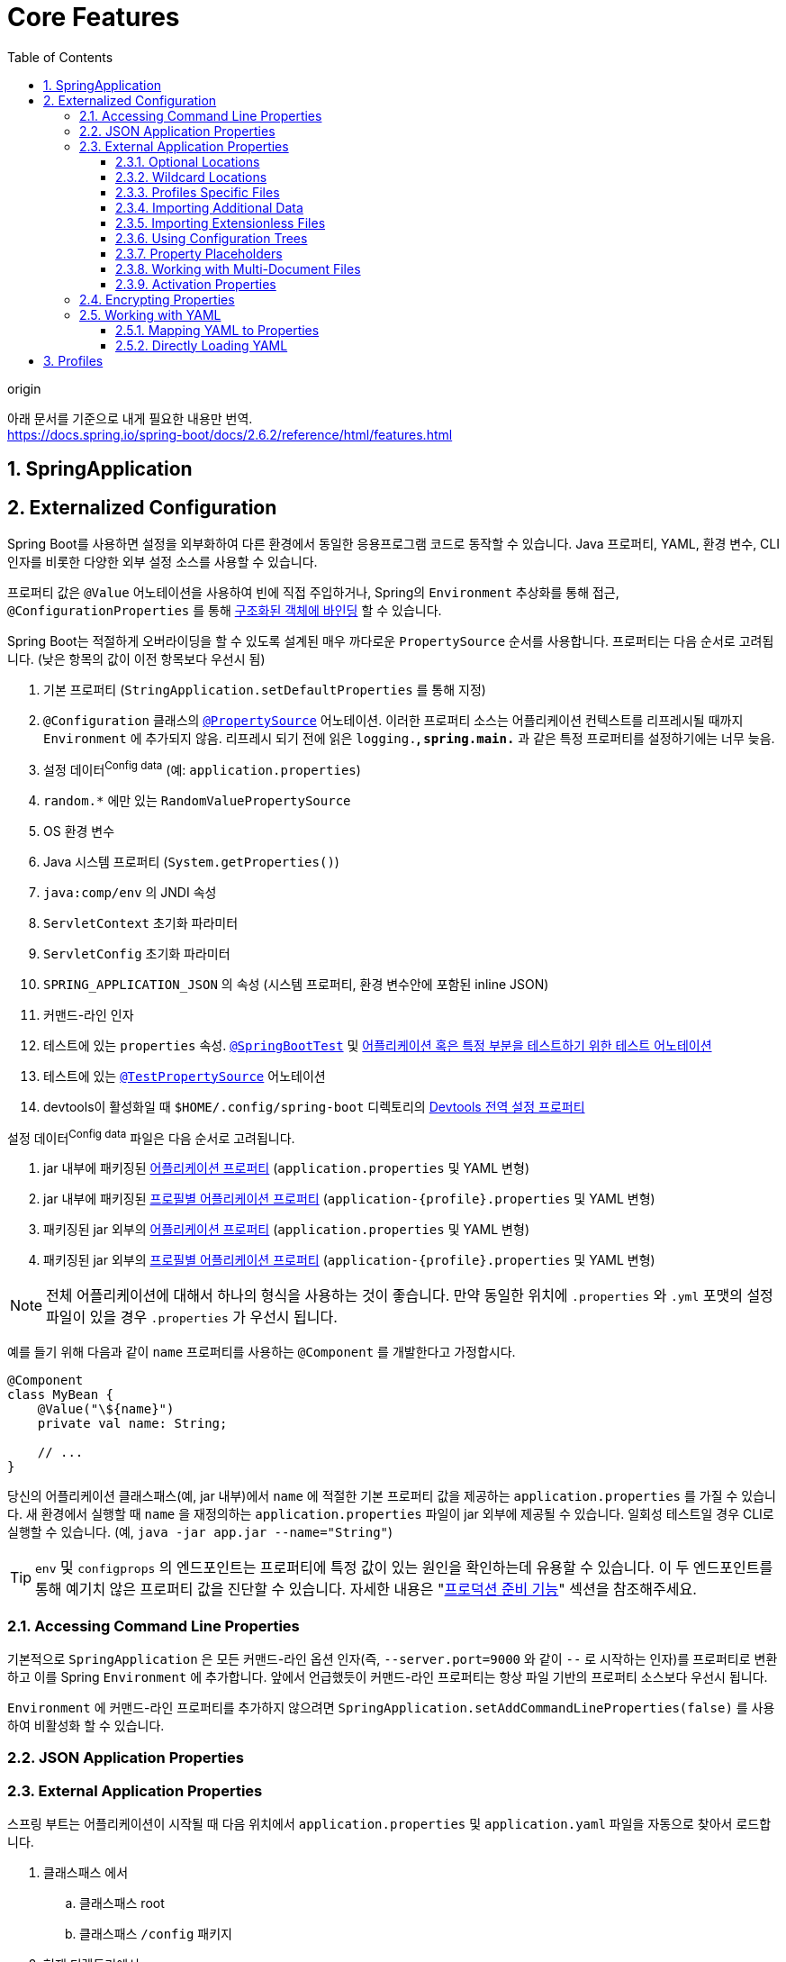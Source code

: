 = Core Features
:toc: left
:toclevels: 5
:sectnums:
:source-highlighter: highlight.js

.origin
****
아래 문서를 기준으로 내게 필요한 내용만 번역. +
https://docs.spring.io/spring-boot/docs/2.6.2/reference/html/features.html
****

== SpringApplication

== Externalized Configuration

Spring Boot를 사용하면 설정을 외부화하여 다른 환경에서 동일한 응용프로그램 코드로 동작할 수 있습니다. Java 프로퍼티, 
YAML, 환경 변수, CLI 인자를 비롯한 다양한 외부 설정 소스를 사용할 수 있습니다.

프로퍼티 값은 `@Value` 어노테이션을 사용하여 빈에 직접 주입하거나, Spring의 `Environment` 추상화를 통해 접근, 
`@ConfigurationProperties` 를 통해 https://docs.spring.io/spring-boot/docs/2.6.2/reference/html/features.html#features.external-config.typesafe-configuration-properties[구조화된 객체에 바인딩] 할 수 있습니다.

Spring Boot는 적절하게 오버라이딩을 할 수 있도록 설계된 매우 까다로운 `PropertySource` 순서를 사용합니다. 프로퍼티는 다음 순서로 고려됩니다.
(낮은 항목의 값이 이전 항목보다 우선시 됨)

. 기본 프로퍼티 (`StringApplication.setDefaultProperties` 를 통해 지정)
. `@Configuration` 클래스의 https://docs.spring.io/spring-framework/docs/5.3.14/javadoc-api/org/springframework/context/annotation/PropertySource.html[`@PropertySource`] 어노테이션. 이러한 프로퍼티 소스는 어플리케이션 컨텍스트를 리프레시될 때까지 `Environment`
에 추가되지 않음. 리프레시 되기 전에 읽은 `logging.*`, `spring.main.*` 과 같은 특정 프로퍼티를 설정하기에는 너무 늦음.
. 설정 데이터^Config{sp}data^ (예: `application.properties`)
. `random.*` 에만 있는 `RandomValuePropertySource`
. OS 환경 변수
. Java 시스템 프로퍼티 (`System.getProperties()`)
. `java:comp/env` 의 JNDI 속성
. `ServletContext` 초기화 파라미터
. `ServletConfig` 초기화 파라미터
. `SPRING_APPLICATION_JSON` 의 속성 (시스템 프로퍼티, 환경 변수안에 포함된 inline JSON)
. 커맨드-라인 인자
. 테스트에 있는 `properties` 속성. https://docs.spring.io/spring-boot/docs/2.6.2/api/org/springframework/boot/test/context/SpringBootTest.html[`@SpringBootTest`] 및 https://docs.spring.io/spring-boot/docs/2.6.2/reference/html/features.html#features.testing.spring-boot-applications.autoconfigured-tests[어플리케이션 혹은 특정 부분을 테스트하기 위한 테스트 어노테이션]
. 테스트에 있는 https://docs.spring.io/spring-framework/docs/5.3.14/javadoc-api/org/springframework/test/context/TestPropertySource.html[`@TestPropertySource`] 어노테이션
. devtools이 활성화일 때 `$HOME/.config/spring-boot` 디렉토리의 https://docs.spring.io/spring-boot/docs/2.6.2/reference/html/using.html#using.devtools.globalsettings[Devtools 전역 설정 프로퍼티]

설정 데이터^Config{sp}data^ 파일은 다음 순서로 고려됩니다.

. jar 내부에 패키징된 link:#features.external-config.files[어플리케이션 프로퍼티] (`application.properties` 및 YAML 변형)
. jar 내부에 패키징된 link:#features.external-config.files.profile-specific[프로필별 어플리케이션 프로퍼티] (`application-{profile}.properties` 및 YAML 변형)
. 패키징된 jar 외부의 link:#features.external-config.files[어플리케이션 프로퍼티] (`application.properties` 및 YAML 변형)
. 패키징된 jar 외부의 link:#features.external-config.files.profile-specific[프로필별 어플리케이션 프로퍼티] (`application-{profile}.properties` 및 YAML 변형)

[NOTE]
====
전체 어플리케이션에 대해서 하나의 형식을 사용하는 것이 좋습니다. 만약 동일한 위치에 `.properties` 와 `.yml` 포맷의 설정 파일이 있을 경우 `.properties` 가 우선시 됩니다.
====

예를 들기 위해 다음과 같이 `name` 프로퍼티를 사용하는 `@Component` 를 개발한다고 가정합시다.

[source, kotlin]
----
@Component
class MyBean {
    @Value("\${name}")
    private val name: String;

    // ...
}
----

당신의 어플리케이션 클래스패스(예, jar 내부)에서 `name` 에 적절한 기본 프로퍼티 값을 제공하는 `application.properties` 를 가질 수 있습니다. 새 환경에서 실행할 때 `name` 을 재정의하는
`application.properties` 파일이 jar 외부에 제공될 수 있습니다. 일회성 테스트일 경우 CLI로 실행할 수 있습니다. (예, `java -jar app.jar --name="String"`)

[TIP]
====
`env` 및 `configprops` 의 엔드포인트는 프로퍼티에 특정 값이 있는 원인을 확인하는데 유용할 수 있습니다. 이 두 엔드포인트를 통해 예기치 않은 프로퍼티 값을 진단할 수 있습니다.
자세한 내용은 "https://docs.spring.io/spring-boot/docs/2.6.2/reference/html/actuator.html#actuator.endpoints[프로덕션 준비 기능]" 섹션을 참조해주세요.
====

=== Accessing Command Line Properties

기본적으로 `SpringApplication` 은 모든 커맨드-라인 옵션 인자(즉, `--server.port=9000` 와 같이 `--` 로 시작하는 인자)를 프로퍼티로 변환하고 이를 Spring `Environment` 에 추가합니다.
앞에서 언급했듯이 커맨드-라인 프로퍼티는 항상 파일 기반의 프로퍼티 소스보다 우선시 됩니다.

`Environment` 에 커맨드-라인 프로퍼티를 추가하지 않으려면 `SpringApplication.setAddCommandLineProperties(false)` 를 사용하여 비활성화 할 수 있습니다.

=== JSON Application Properties

[[features.external-config.files]]
=== External Application Properties

스프링 부트는 어플리케이션이 시작될 때 다음 위치에서 `application.properties` 및 `application.yaml` 파일을 자동으로 찾아서 로드합니다.

. 클래스패스 에서
.. 클래스패스 root
.. 클래스패스 `/config` 패키지
. 현재 디렉토리에서
.. 현재 디렉토리 내
.. 현재 디렉토리 내 `/config` 하위 디렉토리
.. `/config` 하위 디렉토리의 1 depth 하위 디렉토리

목록은 우선순위에 따라 정렬됩니다 (낮은 항목의 값이 이전 항목보다 우선시 됨). 불러온 파일의 문서는 스프링 `Environment` 에 `PropertySources` 로 추가됩니다.

설정 파일 이름으로 `application` 이 맘에 들지 않다면 `spring.config.name` 속성으로 변경할 수 있습니다. 예를 들어, `myproject.properties` 혹은 `myproject.yaml`
파일을 찾으려면 다은과 같이 어플리케이션을 실행할 수 있습니다.

[source, sh]
----
$ java -jar myproject.jar --spring.config.name=myproject
----

`spring.config.location` 설정 프로퍼티를 사용하면 명시적으로 위치를 참조할 수도 있습니다. 이 속성은 확인할 다수의 위치를 쉼표로 구분한 리스트를 허용합니다.

다음 예제에서는 두 개의 개별 파일을 지정하는 방법을 보여줍니다:

[source, sh]
----
$ java -jar myproject.jar --spring.config.location=\
    optional:classpath:/default.properties,\
    optional:classpaht:/override.properties
----

[TIP]
====
https://docs.spring.io/spring-boot/docs/2.6.2/reference/html/features.html#features.external-config.files.optional-prefix[위치가 선택 사항]이고 존재하지 않아도 상관 없을 경우 `optional:` 접두어를 사용하세요.
====

[WARNING]
====
`spring.config.name`, `spring.config.location`, `spring.config.additional-location` 
는 불러올 파일을 결정하기 위해 매우 일찍 사용됩니다. 환경 속성(일반적으로 OS 환경 변수, 시스템 속성 또는 명령줄 
인수)으로 정의해야 합니다.
====

==== Optional Locations

==== Wildcard Locations

==== Profiles Specific Files
[[features.external-config.files.profile-specific]]

==== Importing Additional Data

==== Importing Extensionless Files

==== Using Configuration Trees

==== Property Placeholders

==== Working with Multi-Document Files

==== Activation Properties

=== Encrypting Properties

=== Working with YAML

https://yaml.org/[YAML]은 JSON의 상위집합이며, 계층적 구성 데이터를 기술하는데 편리한 포맷입니다. 
`SpringApplication` 클래스는 클래스패스에 https://bitbucket.org/asomov/snakeyaml[SnakeYAML] 
라이브러리가 있을 때 프로퍼티에 대한 대안으로 자동으로 YAML을 지원합니다.

[NOTE]
====
"Starters"를 사용하면 `spring-boot-starter` 에서 SnakeYAML을 자동으로 제공합니다.
====

==== Mapping YAML to Properties

==== Directly Loading YAML

스프링 프레임워크는 YAML 문서를 불러오는데 사용할 수 있는 편리한 두 개의 클래스를 제공합니다. `YamlPropertiesFactoryBean` 은 YAML을 `Properties 로, 
`YamlMapFactoryBean` 은 YAML을 `Map` 으로 불러옵니다.

또한, YAML을 스프링 `PropertySource` 로 불러오고자 할 경우 `YamlPropertySourceLoader` 클래스를 사용할 수도 있습니다.

== Profiles

스프링 프로필은 어플리케이션 설정의 일부를 분리하고 특정 환경에서만 사용할 수 있도록 하는 방법을 제공합니다. 다음 예제와 같이 `@Component`, `@Configuration`,
`@ConfigurationProperties` 를 `@Profile` 로 표시하여 불러오는 것을 제한할 수 있습니다.

[source, kotlin]
----
@Configuration(proxyBeanMethods = false)
@Profile("production")
class ProductionConfiguration {
    // ...
}
----

[NOTE]
====
`@ConfigurationProperties` 빈이 자동 스캔 대신 `@EnableConfigurationProperties` 를 통해 등록된 경우 `@EnableConfigurationProperties` 어노테이션에 있는
`@Configuration` 클래스에 `@Profile` 어노테이션을 지정해야 합니다.
====

`spring.profiles.active` `Environment` 프로퍼티를 통해 활성화할 프로필을 지정할 수 있습니다. 이 챕터의 앞부분에 설명한 방법으로 프로퍼티를 지정할 수 있습니다.
예를 들어, 다음 예제와 같이 `application.properties` 에 포함할 수 있습니다.

[source, yaml]
----
spring:
  profiles:
    active: "dev,hsqldb"
----

`--spring.profiles.active=dev.hsqldb` 를 통해 커맨트-라인으로도 지정할 수 있습니다.

활성화된 프로필이 없으면 기본 프로필이 활성화됩니다. 기본 프로필의 이름은 `default` 이며, 다음 예제와 같이 `spring.profiles.default` `Environment` 프로퍼티로 변경할 수 있습니다.

[source, yaml]
----
spring:
  profiles:
    default: "none"
----